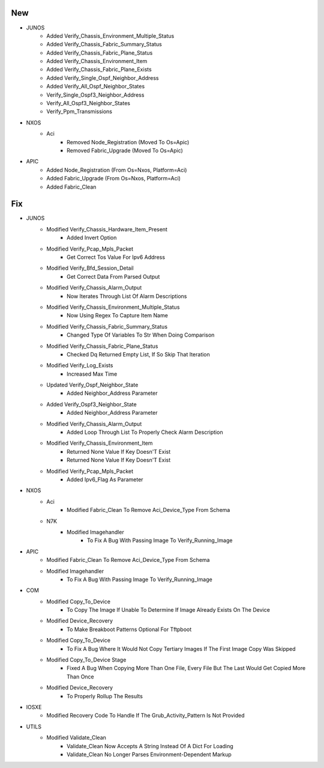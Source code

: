 --------------------------------------------------------------------------------
                                      New                                       
--------------------------------------------------------------------------------

* JUNOS
    * Added Verify_Chassis_Environment_Multiple_Status
    * Added Verify_Chassis_Fabric_Summary_Status
    * Added Verify_Chassis_Fabric_Plane_Status
    * Added Verify_Chassis_Environment_Item
    * Added Verify_Chassis_Fabric_Plane_Exists
    * Added Verify_Single_Ospf_Neighbor_Address
    * Added Verify_All_Ospf_Neighbor_States
    * Verify_Single_Ospf3_Neighbor_Address
    * Verify_All_Ospf3_Neighbor_States
    * Verify_Ppm_Transmissions

* NXOS
    * Aci
        * Removed Node_Registration (Moved To Os=Apic)
        * Removed Fabric_Upgrade (Moved To Os=Apic)

* APIC
    * Added Node_Registration (From Os=Nxos, Platform=Aci)
    * Added Fabric_Upgrade (From Os=Nxos, Platform=Aci)
    * Added Fabric_Clean


--------------------------------------------------------------------------------
                                      Fix                                       
--------------------------------------------------------------------------------

* JUNOS
    * Modified Verify_Chassis_Hardware_Item_Present
        * Added Invert Option
    * Modified Verify_Pcap_Mpls_Packet 
        * Get Correct Tos Value For Ipv6 Address
    * Modified Verify_Bfd_Session_Detail  
        * Get Correct Data From Parsed Output
    * Modified Verify_Chassis_Alarm_Output
        * Now Iterates Through List Of Alarm Descriptions
    * Modified Verify_Chassis_Environment_Multiple_Status
        * Now Using Regex To Capture Item Name
    * Modified Verify_Chassis_Fabric_Summary_Status
        * Changed Type Of Variables To Str When Doing Comparison
    * Modified Verify_Chassis_Fabric_Plane_Status
        * Checked Dq Returned Empty List, If So Skip That Iteration
    * Modified Verify_Log_Exists
        * Increased Max Time
    * Updated Verify_Ospf_Neighbor_State
        * Added Neighbor_Address Parameter
    * Added Verify_Ospf3_Neighbor_State
        * Added Neighbor_Address Parameter
    * Modified Verify_Chassis_Alarm_Output
        * Added Loop Through List To Properly Check Alarm Description
    * Modified Verify_Chassis_Environment_Item
        * Returned None Value If Key Doesn'T Exist
        * Returned None Value If Key Doesn'T Exist
    * Modified Verify_Pcap_Mpls_Packet
        * Added Ipv6_Flag As Parameter

* NXOS
    * Aci
        * Modified Fabric_Clean To Remove Aci_Device_Type From Schema
    * N7K
        * Modified Imagehandler
            * To Fix A Bug With Passing Image To Verify_Running_Image

* APIC
    * Modified Fabric_Clean To Remove Aci_Device_Type From Schema
    * Modified Imagehandler
        * To Fix A Bug With Passing Image To Verify_Running_Image

* COM
    * Modified Copy_To_Device
        * To Copy The Image If Unable To Determine If Image Already Exists On The Device
    * Modified Device_Recovery
        * To Make Breakboot Patterns Optional For Tftpboot
    * Modified Copy_To_Device
        * To Fix A Bug Where It Would Not Copy Tertiary Images If The First Image Copy Was Skipped
    * Modified Copy_To_Device Stage
        * Fixed A Bug When Copying More Than One File, Every File But The Last Would Get Copied More Than Once
    * Modified Device_Recovery
        * To Properly Rollup The Results

* IOSXE
    * Modified Recovery Code To Handle If The Grub_Activity_Pattern Is Not Provided

* UTILS
    * Modified Validate_Clean
        * Validate_Clean Now Accepts A String Instead Of A Dict For Loading
        * Validate_Clean No Longer Parses Environment-Dependent Markup


